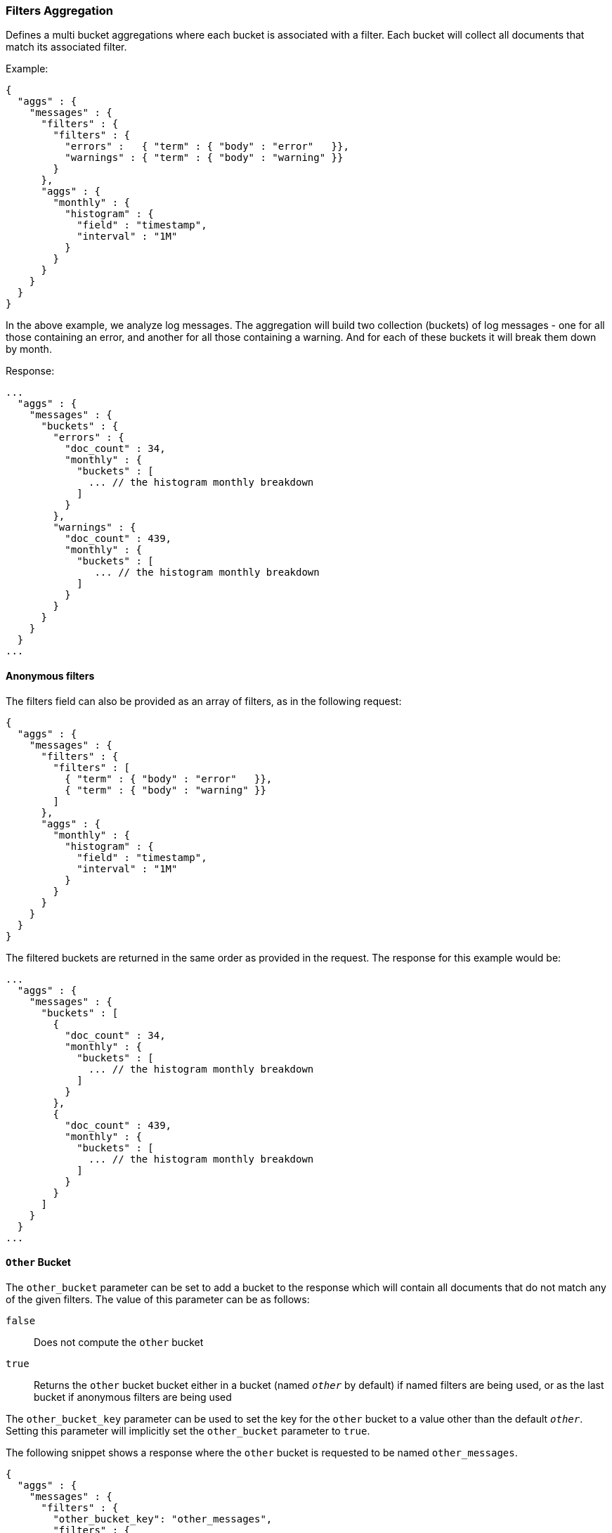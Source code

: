 [[search-aggregations-bucket-filters-aggregation]]
=== Filters Aggregation

Defines a multi bucket aggregations where each bucket is associated with a
filter. Each bucket will collect all documents that match its associated
filter.

Example:

[source,js]
--------------------------------------------------
{
  "aggs" : {
    "messages" : {
      "filters" : {
        "filters" : {
          "errors" :   { "term" : { "body" : "error"   }},
          "warnings" : { "term" : { "body" : "warning" }}
        }
      },
      "aggs" : {
        "monthly" : {
          "histogram" : {
            "field" : "timestamp",
            "interval" : "1M"
          }
        }
      }
    }
  }
}
--------------------------------------------------

In the above example, we analyze log messages. The aggregation will build two
collection (buckets) of log messages - one for all those containing an error,
and another for all those containing a warning. And for each of these buckets
it will break them down by month.

Response:

[source,js]
--------------------------------------------------
...
  "aggs" : {
    "messages" : {
      "buckets" : {
        "errors" : {
          "doc_count" : 34,
          "monthly" : {
            "buckets" : [
              ... // the histogram monthly breakdown
            ]
          }
        },
        "warnings" : {
          "doc_count" : 439,
          "monthly" : {
            "buckets" : [
               ... // the histogram monthly breakdown
            ]
          }
        }
      }
    }
  }
...
--------------------------------------------------

==== Anonymous filters

The filters field can also be provided as an array of filters, as in the
following request:

[source,js]
--------------------------------------------------
{
  "aggs" : {
    "messages" : {
      "filters" : {
        "filters" : [
          { "term" : { "body" : "error"   }},
          { "term" : { "body" : "warning" }}
        ]
      },
      "aggs" : {
        "monthly" : {
          "histogram" : {
            "field" : "timestamp",
            "interval" : "1M"
          }
        }
      }
    }
  }
}
--------------------------------------------------

The filtered buckets are returned in the same order as provided in the
request.  The response for this example would be:

[source,js]
--------------------------------------------------
...
  "aggs" : {
    "messages" : {
      "buckets" : [
        {
          "doc_count" : 34,
          "monthly" : {
            "buckets" : [
              ... // the histogram monthly breakdown
            ]
          }
        },
        {
          "doc_count" : 439,
          "monthly" : {
            "buckets" : [
              ... // the histogram monthly breakdown
            ]
          }
        }
      ]
    }
  }
...
--------------------------------------------------

==== `Other` Bucket

The `other_bucket` parameter can be set to add a bucket to the response which will contain all documents that do 
not match any of the given filters. The value of this parameter can be as follows:

`false`::         Does not compute the `other` bucket
`true`::          Returns the `other` bucket bucket either in a bucket (named `_other_` by default) if named filters are being used, 
                  or as the last bucket if anonymous filters are being used

The `other_bucket_key` parameter can be used to set the key for the `other` bucket to a value other than the default `_other_`. Setting 
this parameter will implicitly set the `other_bucket` parameter to `true`.

The following snippet shows a response where the `other` bucket is requested to be named `other_messages`.

[source,js]
--------------------------------------------------
{
  "aggs" : {
    "messages" : {
      "filters" : {
        "other_bucket_key": "other_messages",
        "filters" : {
          "errors" :   { "term" : { "body" : "error"   }},
          "warnings" : { "term" : { "body" : "warning" }}
        }
      },
      "aggs" : {
        "monthly" : {
          "histogram" : {
            "field" : "timestamp",
            "interval" : "1M"
          }
        }
      }
    }
  }
}
--------------------------------------------------

The response would be something like the following:

[source,js]
--------------------------------------------------
...
  "aggs" : {
    "messages" : {
      "buckets" : {
        "errors" : {
          "doc_count" : 34,
            "monthly" : {
              "buckets" : [
                ... // the histogram monthly breakdown
              ]
            }
          },
          "warnings" : {
            "doc_count" : 439,
            "monthly" : {
              "buckets" : [
                 ... // the histogram monthly breakdown
              ]
            }
          },
          "other_messages" : {
            "doc_count" : 237,
            "monthly" : {
              "buckets" : [
                 ... // the histogram monthly breakdown
              ]
            }
          }
        }
      }
    }
  }
...
--------------------------------------------------
